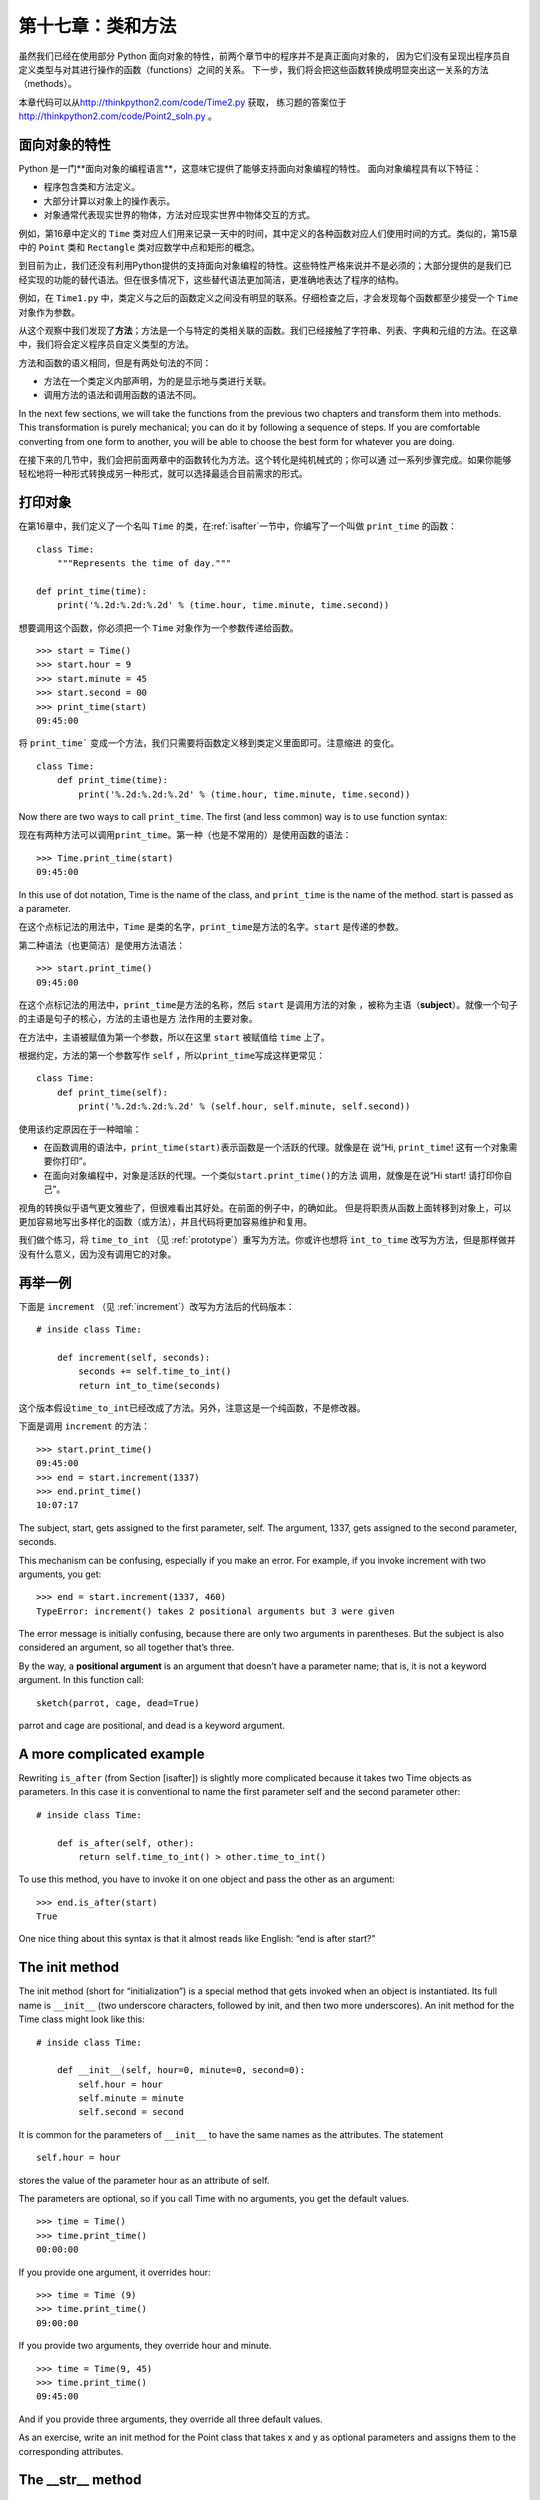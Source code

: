 第十七章：类和方法
===================

虽然我们已经在使用部分 Python 面向对象的特性，前两个章节中的程序并不是真正面向对象的，
因为它们没有呈现出程序员自定义类型与对其进行操作的函数（functions）之间的关系。
下一步，我们将会把这些函数转换成明显突出这一关系的方法（methods）。

本章代码可以从\ http://thinkpython2.com/code/Time2.py \ 获取，
练习题的答案位于\ http://thinkpython2.com/code/Point2_soln.py \ 。


面向对象的特性
------------------------

Python 是一门**面向对象的编程语言**，这意味它提供了能够支持面向对象编程的特性。
面向对象编程具有以下特征：

- 程序包含类和方法定义。

- 大部分计算以对象上的操作表示。

- 对象通常代表现实世界的物体，方法对应现实世界中物体交互的方式。

例如，第16章中定义的 ``Time`` 类对应人们用来记录一天中的时间，其中定义的各种函数对应人们使用时间的方式。类似的，第15章中的 ``Point`` 类和 ``Rectangle`` 类对应数学中点和矩形的概念。

到目前为止，我们还没有利用Python提供的支持面向对象编程的特性。这些特性严格来说并不是必须的；大部分提供的是我们已经实现的功能的替代语法。但在很多情况下，这些替代语法更加简洁，更准确地表达了程序的结构。

例如，在 ``Time1.py`` 中，类定义与之后的函数定义之间没有明显的联系。仔细检查之后，才会发现每个函数都至少接受一个 ``Time`` 对象作为参数。

从这个观察中我们发现了\ **方法**\ ；方法是一个与特定的类相关联的函数。我们已经接触了字符串、列表、字典和元组的方法。在这章中，我们将会定义程序员自定义类型的方法。

方法和函数的语义相同，但是有两处句法的不同：

-  方法在一个类定义内部声明，为的是显示地与类进行关联。

-  调用方法的语法和调用函数的语法不同。


In the next few sections, we will take the functions from the previous
two chapters and transform them into methods. This transformation is
purely mechanical; you can do it by following a sequence of steps. If
you are comfortable converting from one form to another, you will be
able to choose the best form for whatever you are doing.


在接下来的几节中，我们会把前面两章中的函数转化为方法。这个转化是纯机械式的；你可以通
过一系列步骤完成。如果你能够轻松地将一种形式转换成另一种形式，就可以选择最适合目前需求的形式。

打印对象
----------------

在第16章中，我们定义了一个名叫 ``Time`` 的类，在\ :ref:`isafter`\ 一节中，你编写了一个叫做 ``print_time`` 的函数：

::

    class Time:
        """Represents the time of day."""

    def print_time(time):
        print('%.2d:%.2d:%.2d' % (time.hour, time.minute, time.second))

想要调用这个函数，你必须把一个 ``Time`` 对象作为一个参数传递给函数。

::

    >>> start = Time()
    >>> start.hour = 9
    >>> start.minute = 45
    >>> start.second = 00
    >>> print_time(start)
    09:45:00

将 ``print_time``` 变成一个方法，我们只需要将函数定义移到类定义里面即可。注意缩进
的变化。

::

    class Time:
        def print_time(time):
            print('%.2d:%.2d:%.2d' % (time.hour, time.minute, time.second))

Now there are two ways to call ``print_time``. The first (and less
common) way is to use function syntax:

现在有两种方法可以调用\ ``print_time``\ 。第一种（也是不常用的）是使用函数的语法：

::

    >>> Time.print_time(start)
    09:45:00

In this use of dot notation, Time is the name of the class, and
``print_time`` is the name of the method. start is passed as a
parameter.

在这个点标记法的用法中，``Time`` 是类的名字，\ ``print_time``\ 是方法的名字。``start`` 是传递的参数。

第二种语法（也更简洁）是使用方法语法：

::

    >>> start.print_time()
    09:45:00

在这个点标记法的用法中，\ ``print_time``\ 是方法的名称，然后 ``start`` 是调用方法的对象
，被称为主语（\ **subject**\ ）。就像一个句子的主语是句子的核心，方法的主语也是方
法作用的主要对象。

在方法中，主语被赋值为第一个参数，所以在这里 ``start`` 被赋值给 ``time`` 上了。

根据约定，方法的第一个参数写作 ``self`` ，所以\ ``print_time``\ 写成这样更常见：

::

    class Time:
        def print_time(self):
            print('%.2d:%.2d:%.2d' % (self.hour, self.minute, self.second))

使用该约定原因在于一种暗喻：

-  在函数调用的语法中，\ ``print_time(start)``\ 表示函数是一个活跃的代理。就像是在
   说“Hi, ``print_time``! 这有一个对象需要你打印”。

-  在面向对象编程中，对象是活跃的代理。一个类似\ ``start.print_time()``\ 的方法
   调用，就像是在说“Hi start! 请打印你自己”。

视角的转换似乎语气更文雅些了，但很难看出其好处。在前面的例子中，的确如此。
但是将职责从函数上面转移到对象上，可以更加容易地写出多样化的函数（或方法），并且代码将更加容易维护和复用。

我们做个练习，将 ``time_to_int`` （见 \ :ref:`prototype`\ ）重写为方法。你或许也想将 ``int_to_time`` 改写为方法，但是那样做并没有什么意义，因为没有调用它的对象。

再举一例
---------------

下面是 ``increment`` （见 \ :ref:`increment`\ ）改写为方法后的代码版本：

::

    # inside class Time:

        def increment(self, seconds):
            seconds += self.time_to_int()
            return int_to_time(seconds)

这个版本假设\ ``time_to_int``\ 已经改成了方法。另外，注意这是一个纯函数，不是修改器。

下面是调用 ``increment`` 的方法：

::

    >>> start.print_time()
    09:45:00
    >>> end = start.increment(1337)
    >>> end.print_time()
    10:07:17

The subject, start, gets assigned to the first parameter, self. The
argument, 1337, gets assigned to the second parameter, seconds.

This mechanism can be confusing, especially if you make an error. For
example, if you invoke increment with two arguments, you get:

::

    >>> end = start.increment(1337, 460)
    TypeError: increment() takes 2 positional arguments but 3 were given

The error message is initially confusing, because there are only two
arguments in parentheses. But the subject is also considered an
argument, so all together that’s three.

By the way, a **positional argument** is an argument that doesn’t have a
parameter name; that is, it is not a keyword argument. In this function
call:

::

    sketch(parrot, cage, dead=True)

parrot and cage are positional, and dead is a keyword argument.

A more complicated example
--------------------------

Rewriting ``is_after`` (from Section [isafter]) is slightly more
complicated because it takes two Time objects as parameters. In this
case it is conventional to name the first parameter self and the second
parameter other:

::

    # inside class Time:

        def is_after(self, other):
            return self.time_to_int() > other.time_to_int()

To use this method, you have to invoke it on one object and pass the
other as an argument:

::

    >>> end.is_after(start)
    True

One nice thing about this syntax is that it almost reads like English:
“end is after start?”

The init method
---------------

The init method (short for “initialization”) is a special method that
gets invoked when an object is instantiated. Its full name is
``__init__`` (two underscore characters, followed by init, and then two
more underscores). An init method for the Time class might look like
this:

::

    # inside class Time:

        def __init__(self, hour=0, minute=0, second=0):
            self.hour = hour
            self.minute = minute
            self.second = second

It is common for the parameters of ``__init__`` to have the same names
as the attributes. The statement

::

            self.hour = hour

stores the value of the parameter hour as an attribute of self.

The parameters are optional, so if you call Time with no arguments, you
get the default values.

::

    >>> time = Time()
    >>> time.print_time()
    00:00:00

If you provide one argument, it overrides hour:

::

    >>> time = Time (9)
    >>> time.print_time()
    09:00:00

If you provide two arguments, they override hour and minute.

::

    >>> time = Time(9, 45)
    >>> time.print_time()
    09:45:00

And if you provide three arguments, they override all three default
values.

As an exercise, write an init method for the Point class that takes x
and y as optional parameters and assigns them to the corresponding
attributes.

The \_\_str\_\_ method
----------------------

``__str__`` is a special method, like ``__init__``, that is supposed to
return a string representation of an object.

For example, here is a str method for Time objects:

::

    # inside class Time:

        def __str__(self):
            return '%.2d:%.2d:%.2d' % (self.hour, self.minute, self.second)

When you print an object, Python invokes the str method:

::

    >>> time = Time(9, 45)
    >>> print(time)
    09:45:00

When I write a new class, I almost always start by writing ``__init__``,
which makes it easier to instantiate objects, and ``__str__``, which is
useful for debugging.

As an exercise, write a str method for the Point class. Create a Point
object and print it.

Operator overloading
--------------------

By defining other special methods, you can specify the behavior of
operators on programmer-defined types. For example, if you define a
method named ``__add__`` for the Time class, you can use the + operator
on Time objects.

Here is what the definition might look like:

::

    # inside class Time:

        def __add__(self, other):
            seconds = self.time_to_int() + other.time_to_int()
            return int_to_time(seconds)

And here is how you could use it:

::

    >>> start = Time(9, 45)
    >>> duration = Time(1, 35)
    >>> print(start + duration)
    11:20:00

When you apply the + operator to Time objects, Python invokes
``__add__``. When you print the result, Python invokes ``__str__``. So
there is a lot happening behind the scenes!

Changing the behavior of an operator so that it works with
programmer-defined types is called **operator overloading**. For every
operator in Python there is a corresponding special method, like
``__add__``. For more details, see
http://docs.python.org/3/reference/datamodel.html#specialnames.

As an exercise, write an add method for the Point class.

Type-based dispatch
-------------------

In the previous section we added two Time objects, but you also might
want to add an integer to a Time object. The following is a version of
``__add__`` that checks the type of other and invokes either
``add_time`` or increment:

::

    # inside class Time:

        def __add__(self, other):
            if isinstance(other, Time):
                return self.add_time(other)
            else:
                return self.increment(other)

        def add_time(self, other):
            seconds = self.time_to_int() + other.time_to_int()
            return int_to_time(seconds)

        def increment(self, seconds):
            seconds += self.time_to_int()
            return int_to_time(seconds)

The built-in function isinstance takes a value and a class object, and
returns True if the value is an instance of the class.

If other is a Time object, ``__add__`` invokes ``add_time``. Otherwise
it assumes that the parameter is a number and invokes increment. This
operation is called a **type-based dispatch** because it dispatches the
computation to different methods based on the type of the arguments.

Here are examples that use the + operator with different types:

::

    >>> start = Time(9, 45)
    >>> duration = Time(1, 35)
    >>> print(start + duration)
    11:20:00
    >>> print(start + 1337)
    10:07:17

Unfortunately, this implementation of addition is not commutative. If
the integer is the first operand, you get

::

    >>> print(1337 + start)
    TypeError: unsupported operand type(s) for +: 'int' and 'instance'

The problem is, instead of asking the Time object to add an integer,
Python is asking an integer to add a Time object, and it doesn’t know
how. But there is a clever solution for this problem: the special method
``__radd__``, which stands for “right-side add”. This method is invoked
when a Time object appears on the right side of the + operator. Here’s
the definition:

::

    # inside class Time:

        def __radd__(self, other):
            return self.__add__(other)

And here’s how it’s used:

::

    >>> print(1337 + start)
    10:07:17

As an exercise, write an add method for Points that works with either a
Point object or a tuple:

-  If the second operand is a Point, the method should return a new
   Point whose :math:`x` coordinate is the sum of the :math:`x`
   coordinates of the operands, and likewise for the :math:`y`
   coordinates.

-  If the second operand is a tuple, the method should add the first
   element of the tuple to the :math:`x` coordinate and the second
   element to the :math:`y` coordinate, and return a new Point with the
   result.

Polymorphism
------------

Type-based dispatch is useful when it is necessary, but (fortunately) it
is not always necessary. Often you can avoid it by writing functions
that work correctly for arguments with different types.

Many of the functions we wrote for strings also work for other sequence
types. For example, in Section [histogram] we used histogram to count
the number of times each letter appears in a word.

::

    def histogram(s):
        d = dict()
        for c in s:
            if c not in d:
                d[c] = 1
            else:
                d[c] = d[c]+1
        return d

This function also works for lists, tuples, and even dictionaries, as
long as the elements of s are hashable, so they can be used as keys in
d.

::

    >>> t = ['spam', 'egg', 'spam', 'spam', 'bacon', 'spam']
    >>> histogram(t)
    {'bacon': 1, 'egg': 1, 'spam': 4}

Functions that work with several types are called **polymorphic**.
Polymorphism can facilitate code reuse. For example, the built-in
function sum, which adds the elements of a sequence, works as long as
the elements of the sequence support addition.

Since Time objects provide an add method, they work with sum:

::

    >>> t1 = Time(7, 43)
    >>> t2 = Time(7, 41)
    >>> t3 = Time(7, 37)
    >>> total = sum([t1, t2, t3])
    >>> print(total)
    23:01:00

In general, if all of the operations inside a function work with a given
type, the function works with that type.

The best kind of polymorphism is the unintentional kind, where you
discover that a function you already wrote can be applied to a type you
never planned for.

Debugging
---------

It is legal to add attributes to objects at any point in the execution
of a program, but if you have objects with the same type that don’t have
the same attributes, it is easy to make mistakes. It is considered a
good idea to initialize all of an object’s attributes in the init
method.

If you are not sure whether an object has a particular attribute, you
can use the built-in function hasattr (see Section [hasattr]).

Another way to access attributes is the built-in function vars, which
takes an object and returns a dictionary that maps from attribute names
(as strings) to their values:

::

    >>> p = Point(3, 4)
    >>> vars(p)
    {'y': 4, 'x': 3}

For purposes of debugging, you might find it useful to keep this
function handy:

::

    def print_attributes(obj):
        for attr in vars(obj):
            print(attr, getattr(obj, attr))

``print_attributes`` traverses the dictionary and prints each attribute
name and its corresponding value.

The built-in function getattr takes an object and an attribute name (as
a string) and returns the attribute’s value.

Interface and implementation
----------------------------

One of the goals of object-oriented design is to make software more
maintainable, which means that you can keep the program working when
other parts of the system change, and modify the program to meet new
requirements.

A design principle that helps achieve that goal is to keep interfaces
separate from implementations. For objects, that means that the methods
a class provides should not depend on how the attributes are
represented.

For example, in this chapter we developed a class that represents a time
of day. Methods provided by this class include ``time_to_int``,
``is_after``, and ``add_time``.

We could implement those methods in several ways. The details of the
implementation depend on how we represent time. In this chapter, the
attributes of a Time object are hour, minute, and second.

As an alternative, we could replace these attributes with a single
integer representing the number of seconds since midnight. This
implementation would make some methods, like ``is_after``, easier to
write, but it makes other methods harder.

After you deploy a new class, you might discover a better
implementation. If other parts of the program are using your class, it
might be time-consuming and error-prone to change the interface.

But if you designed the interface carefully, you can change the
implementation without changing the interface, which means that other
parts of the program don’t have to change.

Glossary
--------

object-oriented language:
    A language that provides features, such as programmer-defined types
    and methods, that facilitate object-oriented programming.

object-oriented programming:
    A style of programming in which data and the operations that
    manipulate it are organized into classes and methods.

method:
    A function that is defined inside a class definition and is invoked
    on instances of that class.

subject:
    The object a method is invoked on.

positional argument:
    An argument that does not include a parameter name, so it is not a
    keyword argument.

operator overloading:
    Changing the behavior of an operator like + so it works with a
    programmer-defined type.

type-based dispatch:
    A programming pattern that checks the type of an operand and invokes
    different functions for different types.

polymorphic:
    Pertaining to a function that can work with more than one type.

information hiding:
    The principle that the interface provided by an object should not
    depend on its implementation, in particular the representation of
    its attributes.

Exercises
---------

Download the code from this chapter from
http://thinkpython2.com/code/Time2.py. Change the attributes of Time to
be a single integer representing seconds since midnight. Then modify the
methods (and the function ``int_to_time``) to work with the new
implementation. You should not have to modify the test code in main.
When you are done, the output should be the same as before. Solution:
http://thinkpython2.com/code/Time2_soln.py.

[kangaroo]

This exercise is a cautionary tale about one of the most common, and
difficult to find, errors in Python. Write a definition for a class
named Kangaroo with the following methods:

#. An ``__init__`` method that initializes an attribute named
   ``pouch_contents`` to an empty list.

#. A method named ``put_in_pouch`` that takes an object of any type and
   adds it to ``pouch_contents``.

#. A ``__str__`` method that returns a string representation of the
   Kangaroo object and the contents of the pouch.

Test your code by creating two Kangaroo objects, assigning them to
variables named kanga and roo, and then adding roo to the contents of
kanga’s pouch.

Download http://thinkpython2.com/code/BadKangaroo.py. It contains a
solution to the previous problem with one big, nasty bug. Find and fix
the bug.

If you get stuck, you can download
http://thinkpython2.com/code/GoodKangaroo.py, which explains the problem
and demonstrates a solution.